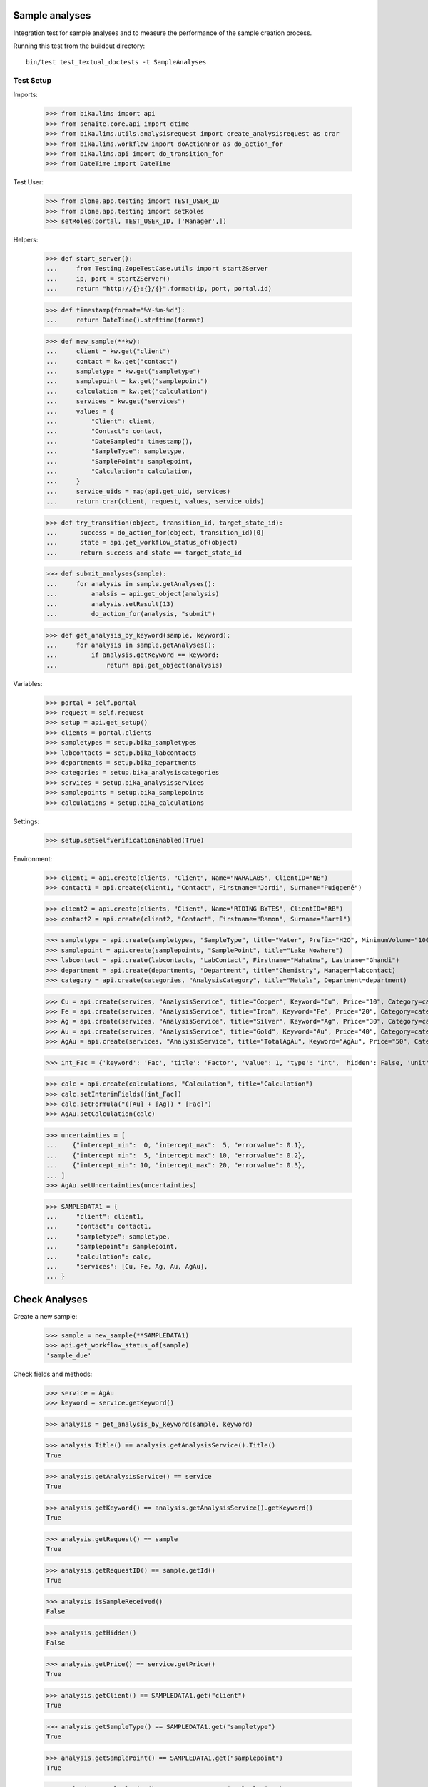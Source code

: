 Sample analyses
---------------

Integration test for sample analyses and to measure the performance of the
sample creation process.


Running this test from the buildout directory::

    bin/test test_textual_doctests -t SampleAnalyses


Test Setup
..........

Imports:

    >>> from bika.lims import api
    >>> from senaite.core.api import dtime
    >>> from bika.lims.utils.analysisrequest import create_analysisrequest as crar
    >>> from bika.lims.workflow import doActionFor as do_action_for
    >>> from bika.lims.api import do_transition_for
    >>> from DateTime import DateTime

Test User:

    >>> from plone.app.testing import TEST_USER_ID
    >>> from plone.app.testing import setRoles
    >>> setRoles(portal, TEST_USER_ID, ['Manager',])

Helpers:

    >>> def start_server():
    ...     from Testing.ZopeTestCase.utils import startZServer
    ...     ip, port = startZServer()
    ...     return "http://{}:{}/{}".format(ip, port, portal.id)

    >>> def timestamp(format="%Y-%m-%d"):
    ...     return DateTime().strftime(format)

    >>> def new_sample(**kw):
    ...     client = kw.get("client")
    ...     contact = kw.get("contact")
    ...     sampletype = kw.get("sampletype")
    ...     samplepoint = kw.get("samplepoint")
    ...     calculation = kw.get("calculation")
    ...     services = kw.get("services")
    ...     values = {
    ...         "Client": client,
    ...         "Contact": contact,
    ...         "DateSampled": timestamp(),
    ...         "SampleType": sampletype,
    ...         "SamplePoint": samplepoint,
    ...         "Calculation": calculation,
    ...     }
    ...     service_uids = map(api.get_uid, services)
    ...     return crar(client, request, values, service_uids)

    >>> def try_transition(object, transition_id, target_state_id):
    ...      success = do_action_for(object, transition_id)[0]
    ...      state = api.get_workflow_status_of(object)
    ...      return success and state == target_state_id

    >>> def submit_analyses(sample):
    ...     for analysis in sample.getAnalyses():
    ...         analsis = api.get_object(analysis)
    ...         analysis.setResult(13)
    ...         do_action_for(analysis, "submit")

    >>> def get_analysis_by_keyword(sample, keyword):
    ...     for analysis in sample.getAnalyses():
    ...         if analysis.getKeyword == keyword:
    ...             return api.get_object(analysis)


Variables:

    >>> portal = self.portal
    >>> request = self.request
    >>> setup = api.get_setup()
    >>> clients = portal.clients
    >>> sampletypes = setup.bika_sampletypes
    >>> labcontacts = setup.bika_labcontacts
    >>> departments = setup.bika_departments
    >>> categories = setup.bika_analysiscategories
    >>> services = setup.bika_analysisservices
    >>> samplepoints = setup.bika_samplepoints
    >>> calculations = setup.bika_calculations

Settings:

    >>> setup.setSelfVerificationEnabled(True)

Environment:

    >>> client1 = api.create(clients, "Client", Name="NARALABS", ClientID="NB")
    >>> contact1 = api.create(client1, "Contact", Firstname="Jordi", Surname="Puiggené")

    >>> client2 = api.create(clients, "Client", Name="RIDING BYTES", ClientID="RB")
    >>> contact2 = api.create(client2, "Contact", Firstname="Ramon", Surname="Bartl")

    >>> sampletype = api.create(sampletypes, "SampleType", title="Water", Prefix="H2O", MinimumVolume="100 ml")
    >>> samplepoint = api.create(samplepoints, "SamplePoint", title="Lake Nowhere")
    >>> labcontact = api.create(labcontacts, "LabContact", Firstname="Mahatma", Lastname="Ghandi")
    >>> department = api.create(departments, "Department", title="Chemistry", Manager=labcontact)
    >>> category = api.create(categories, "AnalysisCategory", title="Metals", Department=department)

    >>> Cu = api.create(services, "AnalysisService", title="Copper", Keyword="Cu", Price="10", Category=category)
    >>> Fe = api.create(services, "AnalysisService", title="Iron", Keyword="Fe", Price="20", Category=category)
    >>> Ag = api.create(services, "AnalysisService", title="Silver", Keyword="Ag", Price="30", Category=category)
    >>> Au = api.create(services, "AnalysisService", title="Gold", Keyword="Au", Price="40", Category=category)
    >>> AgAu = api.create(services, "AnalysisService", title="TotalAgAu", Keyword="AgAu", Price="50", Category=category)

    >>> int_Fac = {'keyword': 'Fac', 'title': 'Factor', 'value': 1, 'type': 'int', 'hidden': False, 'unit': ''}

    >>> calc = api.create(calculations, "Calculation", title="Calculation")
    >>> calc.setInterimFields([int_Fac])
    >>> calc.setFormula("([Au] + [Ag]) * [Fac]")
    >>> AgAu.setCalculation(calc)

    >>> uncertainties = [
    ...    {"intercept_min":  0, "intercept_max":  5, "errorvalue": 0.1},
    ...    {"intercept_min":  5, "intercept_max": 10, "errorvalue": 0.2},
    ...    {"intercept_min": 10, "intercept_max": 20, "errorvalue": 0.3},
    ... ]
    >>> AgAu.setUncertainties(uncertainties)

    >>> SAMPLEDATA1 = {
    ...     "client": client1,
    ...     "contact": contact1,
    ...     "sampletype": sampletype,
    ...     "samplepoint": samplepoint,
    ...     "calculation": calc,
    ...     "services": [Cu, Fe, Ag, Au, AgAu],
    ... }


Check Analyses
--------------

Create a new sample:

    >>> sample = new_sample(**SAMPLEDATA1)
    >>> api.get_workflow_status_of(sample)
    'sample_due'

Check fields and methods:

    >>> service = AgAu
    >>> keyword = service.getKeyword()

    >>> analysis = get_analysis_by_keyword(sample, keyword)

    >>> analysis.Title() == analysis.getAnalysisService().Title()
    True

    >>> analysis.getAnalysisService() == service
    True

    >>> analysis.getKeyword() == analysis.getAnalysisService().getKeyword()
    True

    >>> analysis.getRequest() == sample
    True

    >>> analysis.getRequestID() == sample.getId()
    True

    >>> analysis.isSampleReceived()
    False

    >>> analysis.getHidden()
    False

    >>> analysis.getPrice() == service.getPrice()
    True

    >>> analysis.getClient() == SAMPLEDATA1.get("client")
    True

    >>> analysis.getSampleType() == SAMPLEDATA1.get("sampletype")
    True

    >>> analysis.getSamplePoint() == SAMPLEDATA1.get("samplepoint")
    True

    >>> analysis.getCalculation() == SAMPLEDATA1.get("calculation")
    True

    >>> analysis.getCalculation().getFormula()
    '([Au] + [Ag]) * [Fac]'

    >>> deps = analysis.getDependencies()
    >>> sorted(map(lambda d: d.getKeyword(), deps))
    ['Ag', 'Au']


Receive the sample:

    >>> try_transition(sample, "receive", "sample_received")
    True

    >>> list(sorted(set(map(api.get_workflow_status_of, sample.getAnalyses()))))
    ['unassigned']


Test results capturing:

    >>> analysis.getResult()
    ''

    >>> analysis.setInterimValue("Fac", 2)

    >>> ag = get_analysis_by_keyword(sample, "Ag")
    >>> ag.setResult(2.5)

    >>> au = get_analysis_by_keyword(sample, "Au")
    >>> au.setResult(1.5)

    >>> analysis.calculateResult()
    True

    >>> analysis.getResult()
    '8.0'

    >>> analysis.getUncertainty()
    '0.2'


    >>> try_transition(analysis, "submit", "to_be_verified")
    True

    >>> try_transition(analysis, "verify", "verified")
    True

